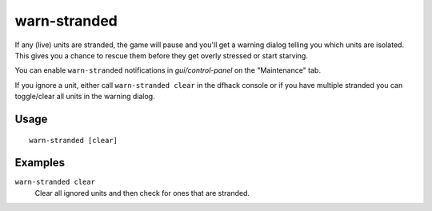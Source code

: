 warn-stranded
=============

.. dfhack-tool::
    :summary: Reports citizens that are stranded and can't reach any other unit
    :tags: fort units

If any (live) units are stranded, the game will pause and you'll get a warning dialog telling you
which units are isolated. This gives you a chance to rescue them before
they get overly stressed or start starving.

You can enable ``warn-stranded`` notifications in `gui/control-panel` on the "Maintenance" tab.

If you ignore a unit, either call ``warn-stranded clear`` in the dfhack console or if you have multiple
stranded you can toggle/clear all units in the warning dialog.

Usage
-----

::

    warn-stranded [clear]

Examples
--------

``warn-stranded clear``
   Clear all ignored units and then check for ones that are stranded.

